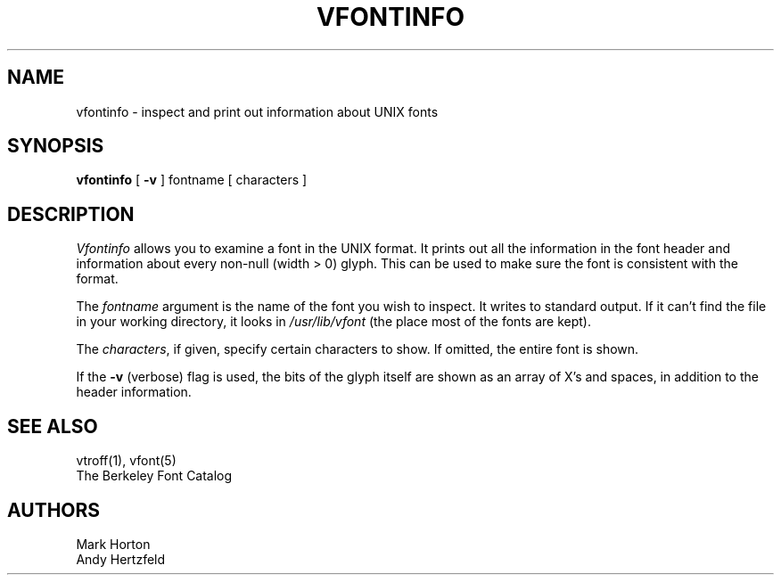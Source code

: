 .\" Copyright (c) 1980 Regents of the University of California.
.\" All rights reserved.  The Berkeley software License Agreement
.\" specifies the terms and conditions for redistribution.
.\"
.\"	@(#)vfontinfo.1	6.2 (Berkeley) 10/26/04
.\"
.TH VFONTINFO 1 "October 26, 2004"
.UC 4
.SH NAME
vfontinfo \- inspect and print out information about UNIX fonts
.SH SYNOPSIS
.br
.B vfontinfo
[
.B \-v
]
fontname
[
characters
]
.SH DESCRIPTION
.I Vfontinfo
allows you to examine a font in the UNIX format.
It prints out
all the information in the font header and information about every
non-null (width > 0) glyph.
This can be used to make sure the font
is consistent with the format.
.PP
The
.I fontname
argument is the name of the font you wish to inspect.
It writes to standard output.
If it can't find the file in your working directory, it looks in
.I /usr/lib/vfont
(the place most of the fonts are kept).
.PP
The
.IR characters ,
if given, specify certain characters to show.
If omitted, the entire font is shown.
.PP
If the
.B \-v
(verbose)
flag is used,
the bits of the glyph itself are shown
as an array of X's and spaces,
in addition to the header information.
.SH "SEE ALSO"
vtroff(1), vfont(5)
.br
The Berkeley Font Catalog
.SH AUTHORS
Mark Horton
.br
Andy Hertzfeld
